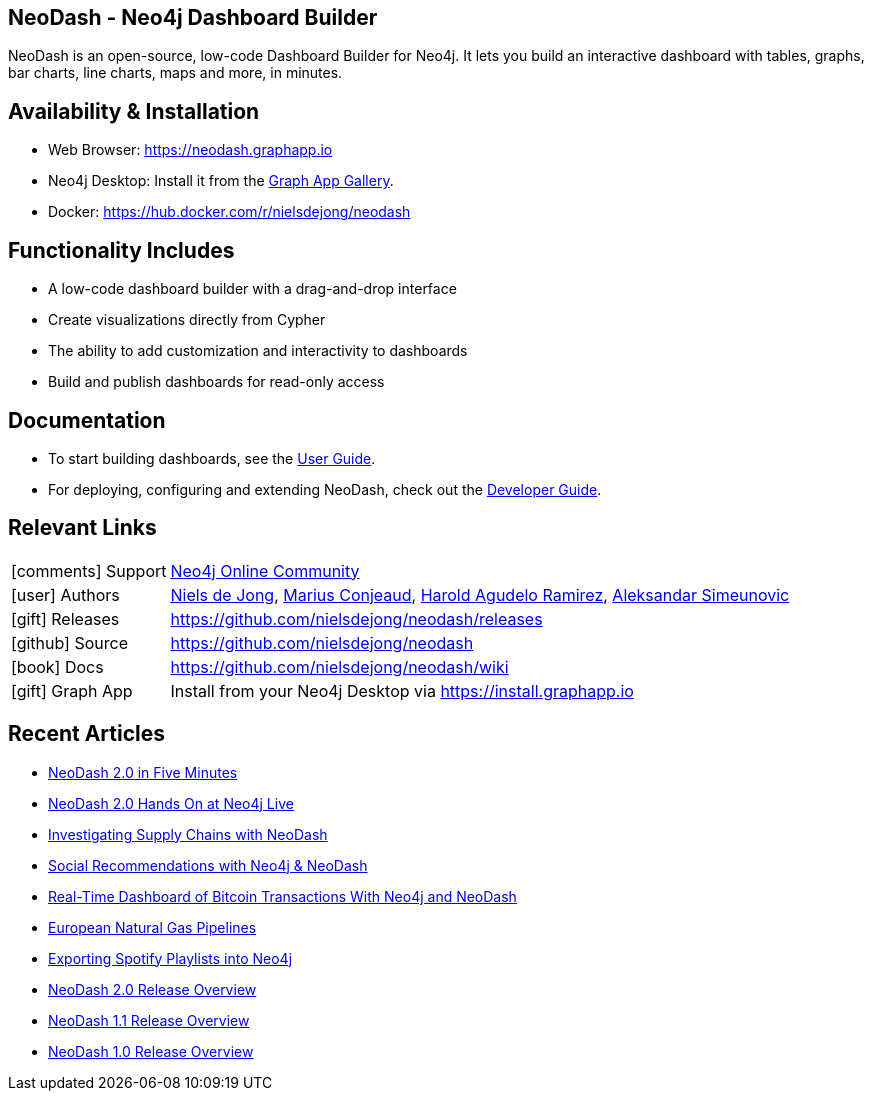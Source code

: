 == NeoDash - Neo4j Dashboard Builder
NeoDash is an open-source, low-code Dashboard Builder for Neo4j. It lets you build an interactive dashboard with tables, graphs, bar charts, line charts, maps and more, in minutes.

== Availability & Installation

- Web Browser: https://neodash.graphapp.io
- Neo4j Desktop: Install it from the https://install.graphapp.io[Graph App Gallery].
- Docker: https://hub.docker.com/r/nielsdejong/neodash 

== Functionality Includes
- A low-code dashboard builder with a drag-and-drop interface
- Create visualizations directly from Cypher
- The ability to add customization and interactivity to dashboards
- Build and publish dashboards for read-only access

== Documentation
* To start building dashboards, see the link:./User-Guide[User Guide].
* For deploying, configuring and extending NeoDash, check out the
link:./Developer-Guide[Developer Guide].

== Relevant Links

[cols="1,4"]
|===
| icon:comments[] Support | https://community.neo4j.com/c/neo4j-graph-platform/visualization/17[Neo4j Online Community]
| icon:user[] Authors | https://github.com/nielsdejong[Niels de Jong], https://github.com/mariusconjeaud[Marius Conjeaud], https://github.com/BennuFire[Harold Agudelo Ramirez], https://github.com/AleSim94[Aleksandar Simeunovic]
| icon:gift[] Releases | https://github.com/nielsdejong/neodash/releases
| icon:github[] Source | https://github.com/nielsdejong/neodash
| icon:book[] Docs | https://github.com/nielsdejong/neodash/wiki
| icon:gift[] Graph App | Install from your Neo4j Desktop via https://install.graphapp.io
// | icon:book[] Article |
// | icon:play-circle[] Example |
|===



== Recent Articles


- https://www.youtube.com/watch?v=Ygzj0Y4cYm4[NeoDash 2.0 in
Five Minutes] 
- https://www.youtube.com/watch?v=vjZ9M7JpExA[NeoDash 2.0 Hands On at Neo4j Live] 
- https://medium.com/p/ddc938ff82fa[Investigating Supply Chains with
NeoDash] 
- https://thatdavestevens.medium.com/social-recommendations-slack-neo4j-and-neodash-fe916588e65b[Social
Recommendations with Neo4j & NeoDash] 
- https://neo4j.com/developer-blog/bitcoin-transactions-dashboard-neo4j-neodash/[Real-Time
Dashboard of Bitcoin Transactions With Neo4j and NeoDash]
- https://medium.com/@a.emrevarol/european-natural-gas-network-via-knowledge-graph-3c3decb5f2ec[European
Natural Gas Pipelines] 
- http://blog.bruggen.com/2020/11/exporting-spotify-playlists-into-neo4j.html[Exporting Spotify Playlists into Neo4j]
- https://nielsdejong.nl/neo4j%20projects/2021/12/14/neodash-2.0-a-brand-new-way-of-visualizing-neo4j-data.html[NeoDash 2.0 Release Overview] 
- https://nielsdejong.nl/neo4j%20projects/2021/06/06/neodash-1.1-extensible-interactive-dashboards.html[NeoDash 1.1 Release Overview] 
- https://nielsdejong.nl/neo4j%20projects/2020/11/16/neodash[NeoDash 1.0 Release Overview]